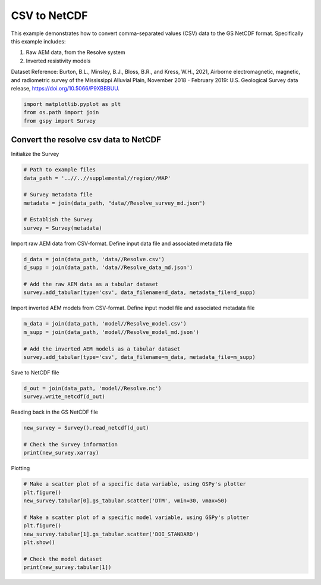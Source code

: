 
.. DO NOT EDIT.
.. THIS FILE WAS AUTOMATICALLY GENERATED BY SPHINX-GALLERY.
.. TO MAKE CHANGES, EDIT THE SOURCE PYTHON FILE:
.. "examples/Creating_GS_Files/plot_csv_resolve_to_netcdf.py"
.. LINE NUMBERS ARE GIVEN BELOW.

.. only:: html

    .. note::
        :class: sphx-glr-download-link-note

        Click :ref:`here <sphx_glr_download_examples_Creating_GS_Files_plot_csv_resolve_to_netcdf.py>`
        to download the full example code

.. rst-class:: sphx-glr-example-title

.. _sphx_glr_examples_Creating_GS_Files_plot_csv_resolve_to_netcdf.py:


CSV to NetCDF
-------------

This example demonstrates how to convert comma-separated values (CSV) data to the GS NetCDF format. Specifically this example includes:

1. Raw AEM data, from the Resolve system
2. Inverted resistivity models

Dataset Reference:
Burton, B.L., Minsley, B.J., Bloss, B.R., and Kress, W.H., 2021, Airborne electromagnetic, magnetic, and radiometric survey of the Mississippi Alluvial Plain, November 2018 - February 2019: U.S. Geological Survey data release, https://doi.org/10.5066/P9XBBBUU.

.. GENERATED FROM PYTHON SOURCE LINES 15-19

.. code-block:: default

    import matplotlib.pyplot as plt
    from os.path import join
    from gspy import Survey








.. GENERATED FROM PYTHON SOURCE LINES 20-22

Convert the resolve csv data to NetCDF
++++++++++++++++++++++++++++++++++++++

.. GENERATED FROM PYTHON SOURCE LINES 24-25

Initialize the Survey

.. GENERATED FROM PYTHON SOURCE LINES 25-35

.. code-block:: default


    # Path to example files
    data_path = '..//..//supplemental//region//MAP'

    # Survey metadata file
    metadata = join(data_path, "data//Resolve_survey_md.json")

    # Establish the Survey
    survey = Survey(metadata)








.. GENERATED FROM PYTHON SOURCE LINES 36-38

Import raw AEM data from CSV-format.
Define input data file and associated metadata file

.. GENERATED FROM PYTHON SOURCE LINES 38-44

.. code-block:: default

    d_data = join(data_path, 'data//Resolve.csv')
    d_supp = join(data_path, 'data//Resolve_data_md.json')

    # Add the raw AEM data as a tabular dataset
    survey.add_tabular(type='csv', data_filename=d_data, metadata_file=d_supp)








.. GENERATED FROM PYTHON SOURCE LINES 45-47

Import inverted AEM models from CSV-format.
Define input model file and associated metadata file

.. GENERATED FROM PYTHON SOURCE LINES 47-53

.. code-block:: default

    m_data = join(data_path, 'model//Resolve_model.csv')
    m_supp = join(data_path, 'model//Resolve_model_md.json')

    # Add the inverted AEM models as a tabular dataset
    survey.add_tabular(type='csv', data_filename=m_data, metadata_file=m_supp)








.. GENERATED FROM PYTHON SOURCE LINES 54-55

Save to NetCDF file

.. GENERATED FROM PYTHON SOURCE LINES 55-58

.. code-block:: default

    d_out = join(data_path, 'model//Resolve.nc')
    survey.write_netcdf(d_out)








.. GENERATED FROM PYTHON SOURCE LINES 59-60

Reading back in the GS NetCDF file

.. GENERATED FROM PYTHON SOURCE LINES 60-65

.. code-block:: default

    new_survey = Survey().read_netcdf(d_out)

    # Check the Survey information
    print(new_survey.xarray)





.. rst-class:: sphx-glr-script-out

 Out:

 .. code-block:: none

    <xarray.Dataset>
    Dimensions:                 ()
    Coordinates:
        spatial_ref             float64 ...
    Data variables:
        survey_information      float64 ...
        survey_units            float64 ...
        system_information      float64 ...
        flightline_information  float64 ...
        survey_equipment        float64 ...
    Attributes:
        title:        Example Resolve Airborne Electromagnetic (AEM) Raw Data
        institution:  USGS Geology, Geophysics, & Geochemistry Science Center
        source:       Comma-separated text file exported from Geosoft
        history:      <date and time when the data were produced and/or modified>
        references:   <data release reference>
        comment:      <additional details or ancillary information>
        content:      <summary list of file contents, e.g. raw data (/survey/tabu...
        conventions:  CF-1.8, GS-0.0.1
        created_by:   gspy==0.0.1




.. GENERATED FROM PYTHON SOURCE LINES 66-67

Plotting

.. GENERATED FROM PYTHON SOURCE LINES 67-78

.. code-block:: default


    # Make a scatter plot of a specific data variable, using GSPy's plotter
    plt.figure()
    new_survey.tabular[0].gs_tabular.scatter('DTM', vmin=30, vmax=50)

    # Make a scatter plot of a specific model variable, using GSPy's plotter
    plt.figure()
    new_survey.tabular[1].gs_tabular.scatter('DOI_STANDARD')
    plt.show()

    # Check the model dataset
    print(new_survey.tabular[1])


.. rst-class:: sphx-glr-horizontal


    *

      .. image-sg:: /examples/Creating_GS_Files/images/sphx_glr_plot_csv_resolve_to_netcdf_001.png
         :alt: plot csv resolve to netcdf
         :srcset: /examples/Creating_GS_Files/images/sphx_glr_plot_csv_resolve_to_netcdf_001.png
         :class: sphx-glr-multi-img

    *

      .. image-sg:: /examples/Creating_GS_Files/images/sphx_glr_plot_csv_resolve_to_netcdf_002.png
         :alt: plot csv resolve to netcdf
         :srcset: /examples/Creating_GS_Files/images/sphx_glr_plot_csv_resolve_to_netcdf_002.png
         :class: sphx-glr-multi-img


.. rst-class:: sphx-glr-script-out

 Out:

 .. code-block:: none

    <xarray.Dataset>
    Dimensions:           (index: 9999, layer_depth: 30, nv: 2)
    Coordinates:
        spatial_ref       float64 ...
      * index             (index) int32 0 1 2 3 4 5 ... 9994 9995 9996 9997 9998
      * layer_depth       (layer_depth) float64 0.5 1.55 2.7 ... 109.2 119.7 132.5
      * nv                (nv) int64 0 1
        x                 (index) float64 5.36e+05 5.36e+05 ... 5.298e+05 5.297e+05
        y                 (index) float64 1.205e+06 1.205e+06 ... 1.197e+06
        z                 (index) float64 ...
    Data variables: (12/18)
        layer_depth_bnds  (layer_depth, nv) float64 ...
        LINE              (index) int64 ...
        LAT_WGS84_dd      (index) float64 ...
        LON_WGS84_dd      (index) float64 ...
        X_WGS84_Albers    (index) float64 ...
        Y_WGS84_Albers    (index) float64 ...
        ...                ...
        RESDATA           (index) float64 ...
        RESTOTAL          (index) float64 ...
        RHO_I             (index, layer_depth) float64 ...
        RHO_I_STD         (index, layer_depth) float64 ...
        DOI_CONSERVATIVE  (index) float64 ...
        DOI_STANDARD      (index) float64 66.2 78.2 78.2 78.6 ... 87.6 87.9 88.0
    Attributes:
        content:  inverted resistivity models
        comment:  This dataset includes inverted resistivity models derived from ...





.. rst-class:: sphx-glr-timing

   **Total running time of the script:** ( 0 minutes  1.644 seconds)


.. _sphx_glr_download_examples_Creating_GS_Files_plot_csv_resolve_to_netcdf.py:


.. only :: html

 .. container:: sphx-glr-footer
    :class: sphx-glr-footer-example



  .. container:: sphx-glr-download sphx-glr-download-python

     :download:`Download Python source code: plot_csv_resolve_to_netcdf.py <plot_csv_resolve_to_netcdf.py>`



  .. container:: sphx-glr-download sphx-glr-download-jupyter

     :download:`Download Jupyter notebook: plot_csv_resolve_to_netcdf.ipynb <plot_csv_resolve_to_netcdf.ipynb>`


.. only:: html

 .. rst-class:: sphx-glr-signature

    `Gallery generated by Sphinx-Gallery <https://sphinx-gallery.github.io>`_
